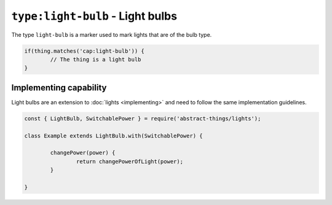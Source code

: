``type:light-bulb`` - Light bulbs
=================================

The type ``light-bulb`` is a marker used to mark lights that are of the bulb
type.

.. sourcecode:: js

	if(thing.matches('cap:light-bulb')) {
		// The thing is a light bulb
	}

Implementing capability
-----------------------

Light bulbs are an extension to :doc:`lights <implementing>` and need to
follow the same implementation guidelines.

.. sourcecode:: js

	const { LightBulb, SwitchablePower } = require('abstract-things/lights');

	class Example extends LightBulb.with(SwitchablePower) {

		changePower(power) {
			return changePowerOfLight(power);
		}

	}

